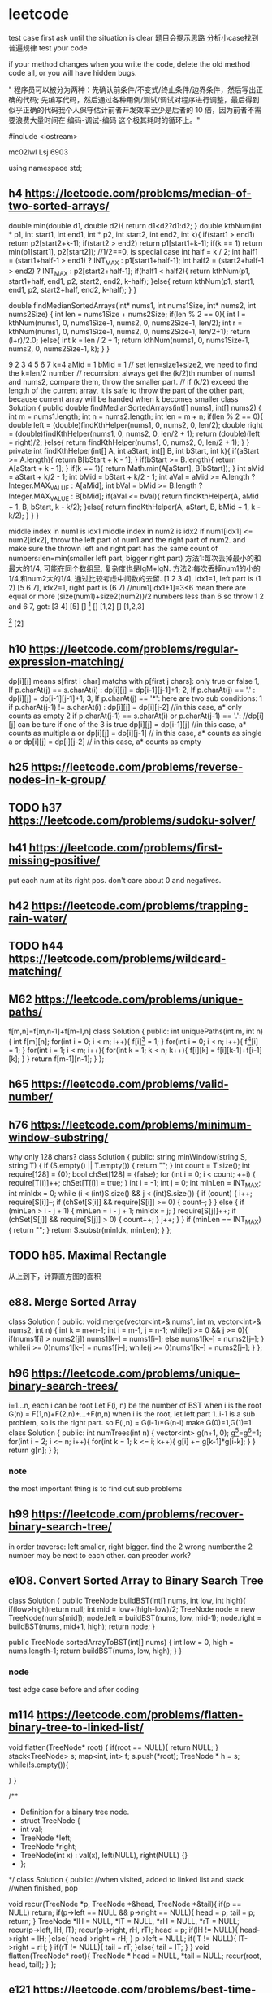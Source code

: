 * leetcode
test case first
ask until the situation is clear
题目会提示思路
分析小case找到普遍规律
test your code

if your method changes when you write the code, delete the old method code all, or you will have hidden bugs.

" 程序员可以被分为两种：先确认前条件/不变式/终止条件/边界条件，然后写出正确的代码; 先编写代码，然后通过各种用例/测试/调试对程序进行调整，最后得到似乎正确的代码我个人保守估计前者开发效率至少是后者的 10 倍，因为前者不需要浪费大量时间在 编码-调试-编码 这个极其耗时的循环上。"


#include <iostream>

mc02lwl Lsj 6903

using namespace std;
** h4 https://leetcode.com/problems/median-of-two-sorted-arrays/

double min(double d1, double d2){
    return d1<d2?d1:d2;
}
double kthNum(int * p1, int start1, int end1, int * p2, int start2, int end2, int k){
  if(start1 > end1) return p2[start2+k-1];
  if(start2 > end2) return p1[start1+k-1];
  if(k == 1) return min(p1[start1], p2[start2]); //1/2==0, is special case
  int half = k / 2;
  int half1 = (start1+half-1 > end1) ? INT_MAX : p1[start1+half-1];
  int half2 = (start2+half-1 > end2) ? INT_MAX : p2[start2+half-1];
  if(half1 < half2){
    return kthNum(p1, start1+half, end1, p2, start2, end2, k-half);
  }else{
    return kthNum(p1, start1, end1, p2, start2+half, end2, k-half);
  }
}

double findMedianSortedArrays(int* nums1, int nums1Size, int* nums2, int nums2Size) {
  int len = nums1Size + nums2Size;
  if(len % 2 == 0){
    int l = kthNum(nums1, 0, nums1Size-1, nums2, 0, nums2Size-1, len/2);
    int r = kthNum(nums1, 0, nums1Size-1, nums2, 0, nums2Size-1, len/2+1);
    return (l+r)/2.0;
  }else{
    int k = len / 2 + 1;
    return kthNum(nums1, 0, nums1Size-1, nums2, 0, nums2Size-1, k);
  }
}


9 
2 3 4 5 6 7
k=4
aMid = 1
bMid = 1
// set len=size1+size2, we need to find the k=len/2 number
// recurrsion: always get the (k/2)th number of nums1 and nums2, compare them, throw the smaller part.
// if (k/2) exceed the length of the current array, it is safe to throw the part of the other part, because current array will be handed when k becomes smaller
class Solution {
    public double findMedianSortedArrays(int[] nums1, int[] nums2) {
        int m = nums1.length;
        int n = nums2.length;
        int len = m + n;
        if(len % 2 == 0){
            double left =  (double)findKthHelper(nums1, 0, nums2, 0, len/2);
            double right =  (double)findKthHelper(nums1, 0, nums2, 0, len/2 + 1);
            return (double)(left + right)/2;
        }else{
            return findKthHelper(nums1, 0, nums2, 0, len/2 + 1);
        }
    }
    private int findKthHelper(int[] A, int aStart, int[] B, int bStart, int k){
        if(aStart >= A.length){
            return B[bStart + k - 1];
        }
        if(bStart >= B.length){
            return A[aStart + k - 1];
        }
        if(k == 1){
            return Math.min(A[aStart], B[bStart]);
        }
        int aMid = aStart + k/2 - 1;
        int bMid = bStart + k/2 - 1;
        int aVal = aMid >= A.length ? Integer.MAX_VALUE : A[aMid];
        int bVal = bMid >= B.length ? Integer.MAX_VALUE : B[bMid];
        if(aVal <= bVal){
            return findKthHelper(A, aMid + 1, B, bStart, k - k/2);
        }else{
            return findKthHelper(A, aStart, B, bMid + 1, k - k/2);
        }
    }
}

middle index in num1 is idx1
middle index in num2 is idx2
if num1[idx1] <= num2[idx2], throw the left part of num1 and the right part of num2. and make sure the thrown left and right part has the same count of numbers:len=min(smaller left part, bigger right part)
方法1:每次丢掉最小的和最大的1/4, 可能在同个数组里, 复杂度也是lgM+lgN.
方法2:每次丢掉num1的小的1/4,和num2大的1/4, 通过比较考虑中间数的去留.
[1 2 3 4], idx1=1, left part is (1 2)
[5 6 7], idx2=1, right part is (6 7) //num1[idx1+1]=3<6 mean there are equal or more (size(num1)+size2(num2))/2 numbers less than 6  
so throw 1 2 and 6 7, got:
[3 4] [5]
[] [1]
[] [1,2]
[] [1,2,3]
[1] [2]
[1] [2,3,4]
[1 2 8 9], idx1=1, left is (1)
[5 6 7], idx2=1, right is (7), because 6<8, so 6 can not be included, which cause 2 cannot be included
class Solution {
    public double oneAndArray(int [] n1, int l1, int [] n2, int l2, int r2){
	  int len = (r2-l2+1)/2;
	  if((r2-l2+1)%2 == 0){
	    int left = n2[l2+len-1];  
	    int right = n2[l2+len];
	    if(n1[l1]<left)return left;
	    else if(n1[l1]>right)return right;
	    else return n1[l1];
	  }else{//odd
	    int v1 = n2[l2+len-1], v2 = n2[l2+len], v3 = n2[l2+len+1];
	    if(n1[l1]<v1)return (v1+v2)/2.0;
	    else if(n1[l1]>v3)return (v2+v3)/2.0;
	    else return (v2+n1[l1])/2.0;
	  }
    }
    
    public double BS(int [] n1, int l1, int r1, int [] n2, int l2, int r2){
        if(l1 > r1){
          if((r2-l2+1)%2 == 0){
            return (n2[l2+(r2-l2+1)/2-1]+n2[l2+(r2-l2+1)/2])/2.0;
          }else return n2[l2+(r2-l2)/2];
        }
        if(l2 > r2){
          if((r1-l1+1)%2 == 0) return (n1[l1+(r1-l1+1)/2-1]+n1[l1+(r1-l1+1)/2])/2.0;
          else return n1[l1+(r1-l1)/2];
        }

        if(l1 == r1 && l2 == r2){
            return (n1[l1]+n2[l2])/2.0;//todo: may overflow int value
        }
	
        if(l1 == r1){
	  int len = (r2-l2+1)/2;
	  if((r2-l2+1)%2 == 0){
	    int left = n2[l2+len-1];  
	    int right = n2[l2+len];
	    if(n1[l1]<left)return left;
	    else if(n1[l1]>right)return right;
	    else return n1[l1];
	  }else{//odd
	    int v1 = n2[l2+len-1], v2 = n2[l2+len], v3 = n2[l2+len+1];
	    if(n1[l1]<v1)return (v1+v2)/2.0;
	    else if(n1[l1]>v3)return (v2+v3)/2.0;
	    else return (v2+n1[l1])/2.0;
	  }
        }
	if(l2 == r2){
	  return oneAndArray(n2,l2,n1,l1,r1);
	}

        int m1 = l1+(r1-l1)/2;
        int m2 = l2+(r2-l2)/2;
        if(n1[m1] <= n2[m2]){
            int smallLen = m1-l1+1;
            int largeLen = 0;
            if(n2[m2+1]>=n1[m1+1]){
              largeLen = r2-m2;
              int cutLen = Math.min(smallLen, largeLen);
              return BS(n1, l1+cutLen, r1, n2, l2, r2-cutLen);
            }
            else{
               largeLen = r1-m1;
               int cutLen = Math.min(smallLen, largeLen);
               return BS(n1,l1+cutLen, r1-cutLen, n2, l2, r2);
            }
        }else{
          int smallLen = m2-l2+1;
          int largeLen = 0;
          if(n2[m2+1]>=n1[m1+1]){
            largeLen = r2-m2;
            int cutLen = Math.min(smallLen, largeLen);
            return BS(n1, l1, r1, n2, l2+cutLen, r2-cutLen);
          }else{
            largeLen = r1-m1;
            int cutLen = Math.min(smallLen, largeLen);
            return BS(n1, l1, r1-cutLen, n2, l2+cutLen, r2);
          }
        }
    }
    public double findMedianSortedArrays(int[] nums1, int[] nums2) {
        return BS(nums1, 0, nums1.length-1, nums2, 0, nums2.length-1);
    }
}

** h10 https://leetcode.com/problems/regular-expression-matching/
dp[i][j] means s[first i char] matchs with p[first j chars]: only true or false
1, If p.charAt(j) == s.charAt(i) :  dp[i][j] = dp[i-1][j-1]+1;
2, If p.charAt(j) == '.' : dp[i][j] = dp[i-1][j-1]+1;
3, If p.charAt(j) == '*': 
   here are two sub conditions:
               1   if p.charAt(j-1) != s.charAt(i) : dp[i][j] = dp[i][j-2]  //in this case, a* only counts as empty
               2   if p.charAt(j-1) == s.charAt(i) or p.charAt(j-1) == '.': //dp[i][j] can be ture if one of the 3 is true
                              dp[i][j] = dp[i-1][j]    //in this case, a* counts as multiple a 
                           or dp[i][j] = dp[i][j-1]   // in this case, a* counts as single a
                           or dp[i][j] = dp[i][j-2]   // in this case, a* counts as empty
** h25 https://leetcode.com/problems/reverse-nodes-in-k-group/
** TODO h37 https://leetcode.com/problems/sudoku-solver/
** h41 https://leetcode.com/problems/first-missing-positive/
put each num at its right pos. don't care about 0 and negatives.
** h42 https://leetcode.com/problems/trapping-rain-water/
** TODO h44 https://leetcode.com/problems/wildcard-matching/

** M62 https://leetcode.com/problems/unique-paths/
f[m,n]=f[m,n-1]+f[m-1,n]
class Solution {
public:
    int uniquePaths(int m, int n) {
       int f[m][n];
       for(int i = 0; i < m; i++){
         f[i][0] = 1;
       }
       for(int i = 0; i < n; i++){
         f[0][i] = 1;
       }
       for(int i = 1; i < m; i++){
          for(int k = 1; k < n; k++){
	     f[i][k] = f[i][k-1]+f[i-1][k];
	  }
       }
       return f[m-1][n-1];
    }
};
** h65 https://leetcode.com/problems/valid-number/
** h76 https://leetcode.com/problems/minimum-window-substring/
why only 128 chars?
class Solution {
public:
    string minWindow(string S, string T) {
        if (S.empty() || T.empty())
        {
            return "";
        }
        int count = T.size();
        int require[128] = {0};
        bool chSet[128] = {false};
        for (int i = 0; i < count; ++i)
        {
            require[T[i]]++;
            chSet[T[i]] = true;
        }
        int i = -1;
        int j = 0;
        int minLen = INT_MAX;
        int minIdx = 0;
        while (i < (int)S.size() && j < (int)S.size())
        {
            if (count)
            {
                i++;
                require[S[i]]--;
                if (chSet[S[i]] && require[S[i]] >= 0)
                {
                    count--;
                }
            }
            else
            {
                if (minLen > i - j + 1)
                {
                    minLen = i - j + 1;
                    minIdx = j;
                }
                require[S[j]]++;
                if (chSet[S[j]] && require[S[j]] > 0)
                {
                    count++;
                }
                j++;
            }
        }
        if (minLen == INT_MAX)
        {
            return "";
        }
        return S.substr(minIdx, minLen);
    }
};
** TODO h85. Maximal Rectangle
从上到下，计算直方图的面积
** e88. Merge Sorted Array
class Solution {
public:
    void merge(vector<int>& nums1, int m, vector<int>& nums2, int n) {
      int k = m+n-1;
      int i = m-1, j = n-1;
      while(i >= 0 && j >= 0){
        if(nums1[i] > nums2[j]) nums1[k--] = nums1[i--];
	else nums1[k--] = nums2[j--];
      }
      while(i >= 0)nums1[k--] = nums1[i--];
      while(j >= 0)nums1[k--] = nums2[j--];
    }
};
** h96 https://leetcode.com/problems/unique-binary-search-trees/
i=1...n, each i can be root
Let F(i, n) be the number of BST when i is the root
G(n) = F(1,n)+F(2,n)+...+F(n,n)
when i is the root, let left part 1..i-1 is a sub problem, so is the right part.
so F(i,n) = G(i-1)*G(n-i)
make G(0)=1,G(1)=1
class Solution {
public:
    int numTrees(int n) {
      vector<int> g(n+1, 0);
      g[0]=g[1]=1;
      for(int i = 2; i <= n; i++){
        for(int k = 1; k <= i; k++){
          g[i] += g[k-1]*g[i-k];
	}
      } 
      return g[n];
    }
};
*** note
the most important thing is to find out sub problems
** h99 https://leetcode.com/problems/recover-binary-search-tree/

in order traverse: left smaller, right bigger. find the 2 wrong number.the 2 number may be next to each other.
can preoder work?
** e108. Convert Sorted Array to Binary Search Tree
class Solution {
    public TreeNode buildBST(int[] nums, int low, int high){
        if(low>high)return null;
        int mid = low+(high-low)/2;
	TreeNode node = new TreeNode(nums[mid]);
	node.left = buildBST(nums, low, mid-1);
	node.right = buildBST(nums, mid+1, high);
	return node;
    }
    
    public TreeNode sortedArrayToBST(int[] nums) {
        int low = 0, high = nums.length-1;
       return buildBST(nums, low, high);
    }
}
*** node
test edge case before and after coding

** m114 https://leetcode.com/problems/flatten-binary-tree-to-linked-list/
    void flatten(TreeNode* root) {
        if(root == NULL){
            return NULL;
        }
        stack<TreeNode> s;
        map<int, int> f;
        s.push(*root);
        TreeNode * h = s;
        while(!s.empty()){
            
        }
    }

/**
 * Definition for a binary tree node.
 * struct TreeNode {
 *     int val;
 *     TreeNode *left;
 *     TreeNode *right;
 *     TreeNode(int x) : val(x), left(NULL), right(NULL) {}
 * };
 */
class Solution {
public:
    //when visited, added to linked list and stack
    //when finished, pop
    
    void recur(TreeNode *p, TreeNode *&head, TreeNode *&tail){
        if(p == NULL) return;
        if(p->left == NULL && p->right == NULL){
            head = p;
            tail = p;
            return;
        }
        TreeNode *lH = NULL, *lT = NULL, *rH = NULL, *rT = NULL;
        recur(p->left, lH, lT);
        recur(p->right, rH, rT);
        head = p;
        if(lH != NULL){
          head->right = lH;
        }else{
            head->right = rH;
        }
        p->left = NULL;
        if(lT != NULL){
          lT->right = rH;
        }
        if(rT != NULL){
            tail = rT;
        }else{
            tail = lT;
        }
    }
    void flatten(TreeNode* root){
        TreeNode * head = NULL, *tail = NULL;
        recur(root, head, tail);
    }
};
** e121 https://leetcode.com/problems/best-time-to-buy-and-sell-stock/
buy sel newMin //关键是找最大差值。更大差值意味着后面有更小的buy
//变大要更新sel，变小要记录min以备后面更新buy
//变小有意义.有更小的buy, 就看看是否有更大差值, 有就更新sel-buy
greedy
[0, 1, 2, 4] 
[2, 4, 0, 3]
[0]
[1, 1]
[7,6,4,3,1]
[7,1,5,3,6,4]
int maxProfit(int* prices, int pricesSize) {
 if(pricesSize <= 0) return 0;
 int min = pricesSize[0];
 int buy = -1, sel = -1;
 int res = 0;
 for(int i = 1; i < pricesSize; i++){
   if(-1 == buy){
     if(pricesSize[i] < min) min = pricesSize[i];
     else if(pricesSize[i] > min){
       buy = min;
       sel = pricesSize[i];
     }
   }else{
     if(pricesSize[i] < min) min = pricesSize[i];
     else if(pricesSize[i] > sel) sel = pricesSize[i];
     if(min < buy && pricesSize[i] - min > sel - buy){
       buy = min;
       sel = pricesSize[i];
     }
   }
 }
 if(sel - buy > res) return sel - buy;
 return res;
}
*** note
Kadane's Algorithm: the logic is to calculate the difference (maxCur += prices[i] - prices[i-1]) of the original array
    public int maxProfit(int[] prices) {
        int maxCur = 0, maxSoFar = 0;
        for(int i = 1; i < prices.length; i++) {
            maxCur = Math.max(0, maxCur += prices[i] - prices[i-1]); //maxCur是负数时说明找到了更小的min
            maxSoFar = Math.max(maxCur, maxSoFar);
        }
        return maxSoFar;
    }
** e122. Best Time to Buy and Sell Stock II
class Solution {
public:
    int maxProfit(vector<int>& prices) {
        int total = 0;
        for(int i = 1; i < prices.size(); i++){
            if(prices[i]-prices[i-1]>0)total+=prices[i]-prices[i-1];//use difference to make code simple
        }
        return total;
    }
};
    
** h123 https://leetcode.com/problems/best-time-to-buy-and-sell-stock-iii/
3,3,5,0,0,3,1,4
3,3,5,  0,0,3,   1,4
dp: cut to make each component to be ascending, dp on each component.


3-5 
0-4 

[1,2,3,4,5]
1-5
[7,6,4,3,1]

第一次的买卖不影响第二次的
买0-2次
变小就可以卖第一次.第二次的只要找按顺序的极小极大值
不变就不动
变大就更新第一次的卖出价
先找第一次买卖
int maxProfit(int* prices, int pricesSize) {
  if(pricesSize == 0) return 0;
  int sum = 0;
  int buy1 = -1, sell1 = -1;
  int min = prices[0];
  int i = 0;
  for(i = 0; i < pricesSize; i++){
   if(buy1 == -1){
    if(prices[i] < min) min = prices[i];
    else if(prices[i] > min && buy1 == -1){
      buy1 = min;
      sell1 = prices[i];
      sum = sell1 - buy1;
    }
   }else{
     if(prices[i] > sell1){
       sell1 = prices[i];
     }else if(prices[i] < sell1){
       sum = sell1 - buy1;
       break;
     }
   }
  }

  if(i < pricesSize - 1){
    int buy2 = -1, sell2 = -1, min2 = prices[i];
    for(int k = i; k < pricesSize; k++){
      if(prices[k] < min2) min2 = prices[k];
      else if(prices[k] > min2){
        buy2 = min2;
	sell2 = prices[k];
      }
    }
    
  }
}

** m148. Sort List
class Solution {
public:
    ListNode* sortList(ListNode* head) {
       if(NULL == head)return head;
       ListNode* t = head;        
       while(t->next != NULL)t = t->next;
       qsort(head, t);
    }

void qsort(ListNode * h, ListNode * t){
  if(h == t || h == NULL || t == NULL) return;
  ListNode * r1 = NULL, * l2 = NULL;
  partition(h, t, r1, l2); 
  qsort(h, r1);
  qsort(l2, t);
}

void swap(Node * a, Node * b){
  int tmp = *a;
  *a = *b;
  *b = tmp;
}
 
void partition(Node * l, Node * r, Node *& r1, Node *& l2){
  Node * i = NULL, * j = l;
  Node * p = r;
  while(j != r){
    if(*j <= *r){
      if(i == NULL) i = l;
      else i = i->next;
      swap(i, j);
    }
    j = j->next;
  }
  if(i == NULL) i = l;
  swap(i->next, r); 
  r1 = i;
  l2 = i->next->next;
}

};

** e169. Majority Element
cnt=0 or > 0
0 从新开始
> 0: judge equal or not, if equal, add 1, if not, minus 1
class Solution {
public:
    int majorityElement(vector<int>& nums) {
        int cnt = 0;
        int pre = 0;
        for(int i = 0; i < nums.size(); i++){
            if(cnt == 0){
                pre = nums[i];
                cnt = 1;
                continue;
            }
            if(nums[i] == pre) cnt++;
            else cnt--;
        }
        return pre;
    }
};
** m207 https://leetcode.com/problems/course-schedule/
class Solution {
public:
  bool canFinish(int numCourses, vector<pair<int, int>>& prerequisites) {
    int n = numCourses;
    vector<vector<int>> g(n);
    for(auto& p:prerequisites){
      g[p.second].push_back(p.first);
    }
    vector<int> color(n,0);
    int res = 1;
    for(int i = 0; i < n; i++){
      if(color[i] == 0){
        res &= DFS(g, color, i);
      }
    }
    return res;
  }

  int DFS(vector<vector<int>>& g, vector<int>& color, int i){
    color[i] = 1;
    vector<int>& s = g[i];
    int res = 1;
    for(vector<int>::iterator it = s.begin(); it != s.end(); it++){
      if(color[*it] == 0){
        res &= DFS(g, color, *it);
      }else if(color[*it] == 1){
        return 0;
      }
    }
    color[i] = 2;
    return res;
  }
};
*** note
black node means circle, which means can not be finished.
can be used to find circle in linked list
** TODO m210 https://leetcode.com/problems/course-schedule-ii/
** TODO 230. Kth Smallest Element in a BST
in-order traverse
** m240. Search a 2D Matrix II
method 1: binary search (no such method)
method 2: throw one row or one column each time, O(m+n). begin from left bottom or right top corner both works.
class Solution {
public:
    bool searchMatrix(vector<vector<int>>& matrix, int target) {
      int m = matrix.size();
      if(m==0)return false;
      int n = matrix[0].size();
      if(n==0)return false;
      int row = 0, col = n-1;
      while(row < m && col >= 0){
	if(target > matrix[row][col]) row++;
	else if(target < matrix[row][col]) col--;
	else return true;
      }
      return false;
    }
};
** m241 https://leetcode.com/problems/different-ways-to-add-parentheses/
if n number
G(1)=1, G(2)=1
G(n)=F(1,n)+F(2,n)+...+F(n,n)
F(i,n)=G(i)*G(n-i)

2-1-1
i=1: (2)-(1-1)=2  cnt=1
i=2: (2-1)-1=0 cnt=1

2*3-4*5
i=1: cnt =2
2*(3-4*5)=2*(3-20)=2*(-17)=-34
2*((3-4)*5)=2*(-5)=-10  
i = 2: cnt = 1
(2*3)-4*5=6-20=-14
i = 3: cnt=2
(2*3-4)*5=2*5=10
(2*(3-4)*5)=-10
i = 4: cnt=1
-14  the same as i = 2?

** TODO m260. Single Number III
Method 1: store in hashset.
Method 2: XOR with 3 passes.
** m279 https://leetcode.com/problems/perfect-squares/
1=1
2=1+1
3=1+1+1
4=2*2
5=4+1
6=4+1+1
7=4+1+1+1
8=4+4
9=3*3
10=3*3+1
11=3*3+1+1
12=4+4+4
13=9+4
p[i+j*j] = min(p[i+j*j], p[i]+1), i=0...n, j=1...n
class Solution {
public:
  int numSquares(int n) {
    if(n == 0) return 0;
    vector<int> v(n+1,INT_MAX);
    v[0] = 0;
    v[1] = 1;
    for(int i = 0; i <= n; i++){
      for(int k = 1; k <= n; k++){
        if(i + k*k <=n){
          v[i+k*k] = min(v[i+k*k], v[i]+1);
        }
      }
    }
    return v[n];
  }
};
** DONE 295. Find Median from Data Stream
[2,3,4]
[1,2]
[4,3,2,1,0]
// make small.size = large.size + 1 or equal
class MedianFinder {
    priority_queue<int> small, large;
public:
    /** initialize your data structure here. */
    MedianFinder() {
        
    }
    
    void addNum(int num) {
      if(small.size() == 0 || num <= small.top()){
        small.push(num);
        if(small.size() > large.size() && small.size() - large.size() >= 2){
          int top = small.top();
          small.pop();
          large.push(-top);
        }
      }else{
        large.push(-num);
        if(large.size() > small.size() && large.size() - small.size() >= 2){
          int top = -large.top();
          large.pop();
          small.push(top);
        }
      }
    }
    
    double findMedian() {
       if(small.size() == large.size()){
         return small.top()+(-large.top()-small.top())/2.0;
       }else if(small.size() > large.size()){
         return small.top();
       }else{
         return -large.top();
       }        
    }
};

** m300. Longest Increasing Subsequence
dp
tails is an array storing the smallest tail of all increasing subsequences with length i+1 in tails[i].
len = 2   :      [4, 5], [5, 6]       => tails[1] = 5
tail分别是5,6. 最小的是5
class Solution {
public:
    int lengthOfLIS(vector<int>& nums) {
        int n = nums.size();
        vector<int> t(n);
        int size = 0;
        for(int i = 0; i < n; i++){
	  int v = nums[i];
          int l = 0, r = size-1;
	  int mid = 0;
	  int pos = -1;
          while(l<=r){//terminate condition: l > r or found
            mid = l+(r-l)/2;
	    if(v > t[mid])l = mid+1;
	    else if(v < t[mid])r = mid-1;
	    else break;
	    if((mid>0 && t[mid-1]<v && t[mid]>=v) || (mid==0&&v<t[mid])){
	      pos = mid;
	      break;
	    }
	    if(mid+1<=size-1 && t[mid]<v && v <= t[mid+1]){
	      pos = mid+1;
	      break;
	    }
          }
	  if(size>0 && t[mid]==v);
	  else if(r==mid || size==0)t[size++] = v;//和mid的值比较可以知道最后是小了还是大了
	  else if(l==mid)t[l] = v;
        }
	return size;
    }
};

public int lengthOfLIS(int[] nums) {
    int[] tails = new int[nums.length];
    int size = 0;
    for (int x : nums) {
        int i = 0, j = size; //认为最后有个INT_MAX, 这样i~j必有>=x的数
        while (i != j) { //加入循环。loop invariant: 数组里有1个以上数;
            int m = (i + j) / 2; //奇数个时指向中间; 偶数个时指向中间2个的第二个
            if (tails[m] < x)
                i = m + 1;
            else
                j = m;
        }
        tails[i] = x;
        if (i == size) ++size;
    }
    return size;
}

class Solution {
public:
    int lengthOfLIS(vector<int>& nums) {
        int n = nums.size();
        vector<int> t(n);
        int size = 0;
        for(int i = 0; i < n; i++){
            int l = 0, r = size;
            while(l < r){
                int m = l+(r-l)/2;
                if(t[m] < nums[i])l = m+1;
                else r = m;
            }
            t[l] = nums[i];
            if(l==size)++size;
        }
	    return size;
    }
};
*** note
这个dp, 在考虑新的x时, 可能得出t[size]这个新的子问题的值(size++了), 也可能要更新原有的t[i]这个子问题的值(size没有++)。
如何找t[i]<=v<t[i+1]的i: 还是像上面那样找t[i-1]<v<=t[i]的i，如何判断t[i]==v，是就是i, 否则是i-1
** DONE h315 https://leetcode.com/problems/count-of-smaller-numbers-after-self
merge sort
when merge from bottom to up, you can add the number of smaller directly, which is O(1).
we need to add only when left part is bigger than right part, .
we add when a number of left part is pop out of the head of the vector, the count to add is the count of popped number of the right part.
[1]
[1,1]
[1,2]
[1,0]
[1,1,1]
[3,1,1]
[1,1,3]
[1,3,1]
[1,2,3]
[1,3,2]
[3,2,1]
[3,2,0,1]
[5,2,6,1]
//相等时, 前面的先出
[2,4,2,3]
[2,4,0,2]
class Solution {
    map<int, int> idx2cnt;  
public:
  void merge(vector<pair<int, int>>& nums, int l1, int r1, int l2, int r2){
    int i = l1, k = l2;
    vector<pair<int, int>> v;
    int cnt = 0;
    while(i <= r1 || k <= r2){
      if(i <= r1 && k <= r2){
        if(nums[i].second <= nums[k].second){
	  v.push_back(nums[i]);
	  idx2cnt[nums[i].first] += cnt;
	  i++;
	}else{
	  v.push_back(nums[k]);
	  k++;
	  cnt++;
	}
      }else if(i <= r1){
	  v.push_back(nums[i]);
	  idx2cnt[nums[i].first] += cnt;
	  i++;
      }else if(k <= r2){
	  v.push_back(nums[k]);
	  k++;
	  cnt++;
      }
    }
    for(int j = l1; j <= r2; j++){
      nums[j] = v[j-l1];
    }
  }
  void ms(vector<pair<int, int>>& nums, int l, int r){
    if(l >= r) return;
    int mid = l + (r-l)/2;
    ms(nums, l, mid);
    ms(nums, mid+1, r);
    merge(nums, l, mid, mid+1, r);
  }
  vector<int> countSmaller(vector<int>& nums) {
    if(nums.size() < 1){
      vector<int> v;
      return v;
    }
    if(nums.size() == 1){
      vector<int> v;
      v.push_back(0);
      return v;
    }
    vector<pair<int, int>> idx_pair;
    for(int i = 0; i < nums.size(); i++){
      pair<int, int> p;
      p.first = i;
      p.second = nums[i];
      idx_pair.push_back(p);
      idx2cnt[i] = 0;  
    }
    ms(idx_pair, 0, nums.size()-1);

    vector<int> res(nums);
    for(int i = 0; i < nums.size(); i++){
      res[i] = idx2cnt[i];
    }
    return res;
  }
};

** 326. Power of Three
class Solution {
public:
    bool isPowerOfThree(int n) {
        return fmod(log10(n)/log10(3),1) == 0; //为什么不能用<0.000001判断?
    }
};
** h329 https://leetcode.com/problems/longest-increasing-path-in-a-matrix/
draw a DAG and find longest path
each edge with weight -1, find shortest path
why need topological sort? to make sure we relax in the same order as the shortest path
07'
class Solution {
public:
    int longestIncreasingPath(vector<vector<int>>& matrix) {
      int m = matrix.size();
      int n = matrix[0].size();
      if(m == 0 || n == 0)return 0;
      vector<vector<int>> g(m*n);
      for(int i = 0; i < m; i++){
        for(int k = 0; k < n; k++){
	  int v = matrix[i][k];
	  int node = n*i+k;
	  if(i > 0 && matrix[i-1][k] > v) g[node].push_back(n*(i-1)+k);
	  if(k < n-1 && matrix[i][k+1] > v) g[node].push_back(n*i+k+1);
	  if(i < n-1 && matrix[i+1][k] > v) g[node].push_back(n*(i+1)+k);
	  if(k > 0 && matrix[i][k-1] > v) g[node].push_back(n*i+k-1);
	}
      }
      stack<int> s;
      DFS(g, s);
      
    }
    
    DAGRelax(vector<vector<int>>& g, stack<int>& s){
      while(!s.empty()){
        int cur = s.top();
	
	s.pop();
      }
    }

    void DFS(vector<vector<int>> & g, stack<int>& s){
      int N = g.size();
      vector<int> color(N, 0);
      for(int i = 0; i < N; i++){
        if(color[i] == 0){
	  DFS(g, i, s);
	}
      }
    }
    
    void DFSVisit(vector<vector<int>> & g, int i, stack<int>& s){
       for(int k = 0; k < g[i].size(); k++){
         if(color[g[i][k]] == 0){
	   DFSVisit(g, g[i][k], s);
	 }
       }
       color[i] = 1;
       s.push(i);
    }
};
** TODO e350. Intersection of Two Arrays II

** TODO h403. Frog Jump

** m648 https://leetcode.com/problems/replace-words/
a an bot
a bottle with another
class Solution {
public:
  string replaceWords(vector<string>& dict, string sentence) {
    unordered_set<string> set;
    for(auto & str:dict){
      set.insert(str);
    }
    int start = 0, end = 0;
    string res;
    for(start = 0; start < sentence.size();){ //start++没删导致bug
      end = start+1;
      while(end < sentence.size() && sentence[end] != ' '){
        end++;
      }
      string w = sentence.substr(start,end-start);
      string r = w;
      for(int k = 1; k <= w.size(); k++){
        r = w.substr(0,k);
        if(set.find(r)!=set.end()){
	  break;
	}
      }
      res += r + " ";
      start = end+1;
    }
    if(res[res.size()-1] == ' ')return res.substr(0, res.size()-1);
    return res;
  }
};
*** note
if your method changes when you write the code, delete the old method code all, or you will have hidden bugs.
** h685 https://leetcode.com/problems/redundant-connection-ii/
a)one vertex has 2 parent, or b) a circle exist(means there is a back edge which points to the root).
if a), compare the 2 edge, choose the latter one
if b), consider all the edges in the circle, choose the last one
a) b) may happen together

if current edge makes the graph inval

[[1,2], [2,1]]
p[0, 2, 1]
p[0, 1, 2]

[[1,2]A, [2,3], [3,2]B]
[[2,3], [3,2]A, [1,2]B]

//this answer can handle [[1,2],[2,1]]
class Solution {
public:
    vector<int> findRedundantDirectedConnection(vector<vector<int>>& edges) {
        int n = edges.size();
        vector<int> parent(n+1, 0), candA, candB;
        // step 1, check whether there is a node with two parents
        for (auto &edge:edges) {
            if (parent[edge[1]] == 0)
                parent[edge[1]] = edge[0]; 
            else {
                candA = {parent[edge[1]], edge[1]};
                candB = edge;
                edge[1] = 0; // remove this edge
            }
        } 
        // step 2, union find
        for (int i = 1; i <= n; i++) parent[i] = i; //reset p to self
        for (auto &edge:edges) {
            if (edge[1] == 0) continue; // 拿掉B边
            int u = edge[0], v = edge[1], pu = root(parent, u);
            // Now every node only has 1 parent, so root of v is implicitly v
            if (pu == v) {//找到的root是v自己, 说明是circle
                if (candA.empty()) return edge; //有circle且无AB
                return candA;//无B的情况, 还有circle, 就是A
            }
            parent[v] = pu;
        }
        return candB; //有A的情况, 无circle就肯定是B
    }
private:
    int root(vector<int>& parent, int k) {
        if (parent[k] != k) 
            parent[k] = root(parent, parent[k]);
        return parent[k];
    }
};
*** note
when not easy to find the root to use DFS, it means union find may be ok.
how to judge a circle:union find on each vertex(slow); DFS and check if back edge exist(fast, check 207)
how to judge a tree of directed graph: dfs, each edge is tree edge.
modify the tree to make simple.
** e743 https://leetcode.com/problems/network-delay-time/
1->3 8
1->2 1
2->3 2

1(0) 3(8) 2(1)
2(1) 3(3)
3(3)  

1->3 8
1->2 1
1(0) 3(8) 2(1)


[[1,2,1],[1,3,8],[2,3,2]]
3
1

[[2,1,1],[2,3,1],[3,4,1]]
4
2

struct VW{
  int v;
  int w; 
};   

class mycomparison
{
  bool reverse;
public:
  mycomparison(const bool& revparam=false)
    {reverse=revparam;}
  bool operator() (const VW& lhs, const VW&rhs) const
  {
    if (reverse) return (lhs.w>rhs.w);
    else return (lhs.w<rhs.w);
  }
};

class Solution {
public:
  void relax(int ){
  }
  int networkDelayTime(vector<vector<int>>& times, int N, int K) {
    vector<vector<VW>> g(N+1);
    for(auto & vec:times){
      VW vw;
      vw.v = vec[1];
      vw.w = vec[2];
      g[vec[0]].push_back(vw);
    }
    int l = 0;
    priority_queue<VW, vector<VW>, mycomparison> pq;
    vector<int> len(N+1, INT_MAX);
    len[K]=0;
    VW vwK;
    vwK.v = K;
    vwK.w = 0;
    pq.push(vwK);
      int cnt = 0;
    while(!pq.empty() && cnt <N){
      int w = pq.top().w;
      int nod = pq.top().v;
      pq.pop(); //means visited and included
        cnt++;
      for(int k = 0; k < g[nod].size();k++){
        if(len[g[nod][k].v]>len[nod]+g[nod][k].w){
	      len[g[nod][k].v]=len[nod]+g[nod][k].w;
	    }
	VW vw;
	vw.v = g[nod][k].v;
	vw.w = len[g[nod][k].v];
	pq.push(vw);
      }
    }
    int res = INT_MIN;
    for(int i = 1; i <= N; i++){
      if(len[i] == INT_MAX)
        return -1;
      if(len[i] > res) res = len[i];
    }
    if(l == INT_MAX) return -1;
    return res;
  }
};


struct VW{
  int v;
  int w; 
};   

class Solution {
public:
  int extractMin(const vector<int>& len, int N){
    int min = INT_MAX;
    int idx;
    for(int i = 1; i <= N ; i++){
      if(len[i] != -1 && len[i] < min){ //1 means extracted
        min = len[i];
	idx = i;
      }
    }
    return idx;
  }
  int networkDelayTime(vector<vector<int>>& times, int N, int K) {
    vector<vector<VW>> g(N+1);
    for(auto & vec:times){
      VW vw;
      vw.v = vec[1];
      vw.w = vec[2];
      g[vec[0]].push_back(vw);
    }
    vector<int> len(N+1, INT_MAX);
    len[K]=0;
    int cnt = 0;
    while(cnt < N){
      int nod = extractMin(len, N);
      for(int k = 0; k < g[nod].size();k++){
        if(len[g[nod][k].v]>len[nod]+g[nod][k].w){
      	      len[g[nod][k].v]=len[nod]+g[nod][k].w;
      	    }
      }
      cnt++;
      if(cnt<=N-1)
        len[nod] = -1;
      if(cnt==N)
        return len[nod];
    }
    return -1;
  }
};
*** note
when v is added, the shortest path to v is found.
the last added node has the longest shortest path.//right
if u is added to S before v, then shortest path to u is shorter than that to v
** h793 https://leetcode.com/problems/preimage-size-of-factorial-zeroes-function/
5 10 15 20 25 6*5 7*5 8*5 9*5 10*5
take attention to 5^2,5^3,5^4
given k, find max n, such that 5^n <= k*5.
(k*5)! contains cnt(cnt >= k) zeros: cnt-k=n-1+n-2+...+(2-1) when n >=2 
0:0!-4! (1*5)-(0*5)
1:5!-9! (2*5)-(1*5)
2:10!-14! (3*5)-(2*5)
3:15!-19!
4:20!-24!
5:0
6:25!-29!
7:
count the number of 5 as a factor
** DONE h847 https://leetcode.com/problems/shortest-path-visiting-all-nodes/

class Solution {
public: int res;

public:
    void DFS(vector<vector<int>>& graph, vector<int>& visited, vector<int>& nodes, int cur, int cnt){
        if(res == graph.size()-1) return; // TLE if without this line. this means optimal path found. if all nodes connected to each other, this prune is important
        if(visited[cur] == 0)cnt++;
        if(cnt == graph.size()){
          if(nodes.size() < res) res = nodes.size();
        }
        if(nodes.size()>=res) return;
        visited[cur]++;
        nodes.push_back(cur);
        int minV = INT_MAX, idx = -1;
        for(auto i : graph[cur]) minV = min(minV, visited[i]);//visited nodes are in nodes, not visited  node has the minV
        for(auto i : graph[cur]){
          if(visited[i] == minV){
            DFS(graph, visited, nodes, i, cnt);
          }
        }
        nodes.pop_back();
        visited[cur]--;
    }

    int shortestPathLength(vector<vector<int>>& graph) {
        vector<int> visited(graph.size(), 0);
        res = INT_MAX;
        vector<int> nodes;
        for(int i = 0; i < graph.size(); i++){
            DFS(graph, visited, nodes, i, 0);
        }
        return res;
    }
};




class Solution {
public:
    int result;
    void dfs(vector<vector<int>>& graph, vector<int>& cur, vector<int>& visited, int count) {
        if (result == graph.size()) return; //optimal case: nodes in one line
        if (count == graph.size()) {
            result = min(result, int(cur.size()));
            return;
        }
        if (cur.size() >= result) return;
        int pos = cur.back();
        
        int minv = INT_MAX;
        for (auto n : graph[pos]) minv = min(minv, visited[n]);
        for (auto n : graph[pos]) {
            if (visited[n] == minv) {
                cur.push_back(n);
                if (!visited[n]) count++;
                visited[n]++;
                dfs(graph, cur, visited, count);
                visited[n]--;
                if (!visited[n]) count--;
                cur.pop_back();                
            }
        }
    }
    
    int shortestPathLength(vector<vector<int>>& graph) {
        result = INT_MAX;
        vector<int> cur;
        vector<int> visited(graph.size(), 0);
        int count = 0;
        for (int i = 0; i < graph.size(); i++) {
            cur.push_back(i);
            visited[i]++;
            count++;
            dfs(graph, cur, visited, count);
            count--;
            visited[i]--;
            cur.pop_back();
        }
        return result - 1;
    }
};
** h854 https://leetcode.com/problems/k-similar-strings/
one swap can make one number at the right position, so at most only n-1 swap needed.
1. one swap matches two
2. one swap matches one, and destroy 0 mathch
greedy:i from 0 to size-1, always choose the best swap for i.
choose best: j from i+1 to size-1, find all possible match, then cmp each match with recursion and backtracking
abcdd
dcdba 
dcba


abc 
cba: 1
cab
abc
bca
acb
bac

abac 
baca  
** DONE https://leetcode.com/problems/maximum-gap/
assume n numbers: gap = (max-min)/n-1
n-1 gaps between min-max.
n-2 numbers put into n-1 gaps, means there is at least 1 empty gap, which means the result is between two successive gaps.
float is too difficult to handle, we change to use int.
intGap = ceil(floatGap), integers in gap, their distance < intGap, so the algorithm still works
[3,6,9,1]
[10]
[1,1,1,1]
[1,2,3,10000]
[1,2,4]
[1,5,6]
[1,2,3,4,5,6]
[1,9]
[11,0]
[6,1,3]
[1,9,100]

int maximumGap(int* nums, int numsSize) {
  if(numsSize < 2) return 0;
  int min = nums[0], max = nums[0];
  for(int i = 1; i < numsSize; i++){
    if(nums[i] < min) min = nums[i];
    if(nums[i] > max) max = nums[i];
  }
  int gap = ceil((max - min)*1.0 / (numsSize-1)*1.0);
  int * pmin = (int*)malloc(numsSize*4);
  int * pmax = (int*)malloc(numsSize*4);
  for(int i = 0; i < numsSize; i++){
    pmin[i] = max;
    pmax[i] = min;
  }
  for(int i = 0; i < numsSize; i++){
    if(nums[i] == min || nums[i] == max)continue;
    int idx = (int)((nums[i]-min)/gap);
    if(nums[i] < pmin[idx])pmin[idx] = nums[i];
    if(nums[i] > pmax[idx])pmax[idx] = nums[i];
  }
  int maxGap = 0;
  int last = min;
  For(int i = 0; i < numsSize; i++){
    if(pmin[i]!=max && pmin[i]!=min){
        if(pmin[i] - last > maxGap)maxGap = pmin[i] - last;
        last = pmax[i];
    }
  }
  if(max - last > maxGap)maxGap = max - last;
  //free(pmin);
  //free(pmax); //no need to free in leetcode
  return maxGap;
}

** m931 https://leetcode.com/problems/minimum-falling-path-sum/
f[r][c] = min(f[r-1][c-1]+A[r][c], f[r-1][c]+A[r][c], f[r-1][c+1]+A[r][c])
class Solution {
public:
  int minFallingPathSum(vector<vector<int>>& A) {
    int m = A.size();
    int n = A[0].size();
    int f[m][n];
    for(int i = 0; i < n; i++){
      f[0][i] = A[0][i];
    }
    for(int r = 1; r < m; r++){
      for(int c = 0; c < n; c++){
        if(c==0)
          f[r][c] = min(f[r-1][c]+A[r][c], f[r-1][c+1]+A[r][c]);
	else if(c==n-1)
          f[r][c] = min(f[r-1][c-1]+A[r][c], f[r-1][c]+A[r][c]);
	else
          f[r][c] = min(f[r-1][c-1]+A[r][c], f[r-1][c]+A[r][c], f[r-1][c+1]+A[r][c]);
      }
    }
    int min = INT.MAX;
    for(int i = 0; i < n; i++){
      if(f[m-1][i] < min)min = f[m-1][i];
    }
    return min;
  }
};
*** note
f can be removed, just use A.
min({1,2,3}) == 1
** https://leetcode.com/problems/minimum-height-trees/
先简化问题:不断地去掉叶子
n=1;
n>1;
vector<int> findMinHeightTrees(int n, vector<pair<int, int>>& edges) {
  vector<int> v;
  if(n == 1){
    v.push_back(0);
    return v;
  }
	
  vector<set<int> > adj;
  set<int> s;
  for(int i = 0; i < n; i++){
    adj.push_back(s);
  }
  for(vector<pair<int, int>>::iterator it = edges.begin(); it != edges.end(); it++){
    adj[it->first].insert(it->second);
    adj[it->second].insert(it->first);
  }
	
  vector<int> leaves;
  for(int i = 0; i < n; i++){
    if(adj[i].size() == 1){
      leaves.push_back(i);
    }
  }
	
  while(n > 2){
    n -= leaves.size();
    vector<int> newleaves; //注意局部化:之前这行在外面导致错误
    for(vector<int>::iterator it = leaves.begin(); it != leaves.end(); it++){
      int peer = *(adj[*it].begin());
      adj[peer].erase(*it);
      if(adj[peer].size() == 1){
	newleaves.push_back(peer);
      }
    }
    leaves = newleaves;
  }
  return leaves;
}

/*
  kmp:strstr(s,p) 利用p中已匹配的字符串里跳跃; 跳跃的最大长度就是p中后缀和前缀匹配的最大长度;预处理p时遇到不匹配就利用pi[]往前回退;
  匹配时和预处理时的逻辑一样(匹配就已匹配长度加一, 没匹配就根据pi[]回退)
*/

** TreeNode* lowestCommonAncestor(TreeNode* root, TreeNode* p, TreeNode* q) 
{
  if(p->val < root->val && q->val < root->val){
    return lowestCommonAncestor(root->left, p, q);
  }else if(p->val > root->val && q->val > root->val){
    return lowestCommonAncestor(root->right, p, q);
  }else return root;
}

//0
//1 0
//2 0
//0 1
//1 0 1
//2 1 0
//3 2 0
//2 5 0 1
//2 0 0
//5 0 0 0 0 2 0
//3 0 2 0 1 
** bool canJump(int* nums, int numsSize) {
    int len = 0;
    int pos = 0;
    for(int i = 0; i < numsSize; i++){
        if(numsSize-1 == i) {
            printf("true");
            return true;
        }
        if(nums[i] == 0){
            if(i - pos >= len) {
                printf("false");
                return false;
            }
        }
        if(nums[i]+i-pos > len){
            len = nums[i];
            pos = i;
        }
    }
    return true;
}

//dp:down to up
//"()(()"
//"()(((()))"
//(()
//(())
//)()())
//((
//)
//()
//(())()
//((())())
//(
//遇到), 有匹配p[i]=p[i-1]+2; 无匹配, len重新开始计
** int longestValidParentheses(string s) {
  int max = 0;
  int *p = new int[s.length()];
  int i = 0;
  std::stack<char> st;
  for ( std::string::iterator it=s.begin(); it!=s.end(); ++it){
    p[i] = 0;
    char c = *it;
    if(c == ')'){
      if(i>=1){
	if(s[i-1] == '('){
	  if(i <= 1){
	    p[i] = 2;
	  }else{
	    p[i] = p[i-2]+2;
	  }
	}else{
	  if(s[i-1-p[i-1]] == '('){
	    p[i] = p[i-1]+2+p[i-1-p[i-1]-1];;
	  }
	}
      }
    }
    if(p[i]>max)max=p[i];
    i++;
  }

  delete [] p;
  return max;
}


ListNode* addTwoNumbers(ListNode* l1, ListNode* l2) {
  struct ListNode* head = NULL, tail = NULL;
  int more = 0;
  while(l1 != NULL && l2 != NULL){
    int sum = l1->val + l2->val + more;
    if(sum >= 10){
      more = 1;
      sum -= 10;
    }

    if(head == NULL){
      head = new ListNode;
      head->val = sum;
      head->next = NULL;
      tail = head;
    }
    l1 = l1->next;
    l2 = l2->next;
  }//while
}


/**
 * Definition for singly-linked list.
 * struct ListNode {
 *     int val;
 *     ListNode *next;
 *     ListNode(int x) : val(x), next(NULL) {}
 * };
 */
class Solution {
public:
  //0 + 0
  //1 + 2
  //12 + 34
  //9+7
  //12 + 3
  //21 + 300
  //9 + 99
  //999 + 1
  ListNode* addTwoNumbers(ListNode* l1, ListNode* l2) {
    struct ListNode* head = NULL, *tail = NULL;
    int more = 0;
    while(l1 != NULL && l2 != NULL){
      int sum = l1->val + l2->val + more;
      more = 0;
      if(sum >= 10){
	more = 1;
	sum -= 10;
      }

      if(head == NULL){
	tail = new ListNode(sum);
	tail->val = sum;
	tail->next = NULL;
	head = tail;
      }else{
	tail->next = new ListNode(sum);
	tail->next->val = sum;
	tail = tail->next;
      }
      l1 = l1->next;
      l2 = l2->next;
    }//while
    
    while(l1 != NULL){
      int sum = l1->val + more;
      more = 0;
      if(sum >= 10){
	more = 1;
	sum -= 10;
      }
      tail->next =new ListNode(sum);
      tail->next->val = sum;
      tail = tail->next;
      l1 = l1->next;
    }
    
    while(l2 != NULL){
      int sum = l2->val +more;
      more = 0;
      if(sum >= 10){
	more = 1;
	sum -= 10;
      }
      tail->next =new ListNode(sum);
      tail->next->val = sum;
      tail = tail->next;
      l2 = l2->next;
    }
    
    if(more > 0){
      tail->next =new ListNode(1);
      tail->next->val = 1;
      tail = tail->next;
    }
    
    return head;
  }
};

** https://leetcode.com/problems/find-peak-element/description/
// 1 2 3 4 5 1
// 3 1
// 1 3 -1
// 1 3 1
// 1,2,3,1
// 1,2,1,3,5,6,4
// 1 2 3
// 3 2 1
// 下降就是峰值
// 一定有峰值
// 二分: 如果是,返回; 
// a[mid]>a[mid-1]
//   a[mid]>a[mid+1] 找到
//   <: 往右找
// a[mid]<a[mid-1] 往左找
int findPeakElement(int* nums, int numsSize) {
    if(nums == null || numsSize < 1)
        return -1;
    int left = 0, right = numsSize-1;
    while(left <= right){
        int mid = left + (right - left)/2;
        if(left == right){
            return left;
        }
        if(right-left==1){
            if(nums[right]>nums[left]){
                return right;
            }else{
                return left;
            }
        }
        if(nums[mid]>nums[mid-1]){
            if(nums[mid]>nums[mid+1]){
                return mid;
            }else{
                left = mid+1;
            }
        }else{//<
            right = mid -1;
        }
    }
    return -1;
}


** 有序也是循环有序的一种; 必有一半是有序的
//1
//1 2
//3 4 1 2
int BS(int a[], int low, int high, int val){
  if(a == NULL || high < low || low < 0 || high < 0){
    return -1;
  }
  int mid = low + (high - low)/2;
  if(a[mid] == val){
    return mid;
  }else if(mid-1 >= low && a[low] <= a[mid-1]){
    if(a[low] <= val && val <= a[mid-1]){
      return BS(a, low, mid-1, val);
    }else{
      return BS(a, mid+1, high, val);
    }
  }else if(mid+1 <= high){
    if(a[mid+1] <= val && val <= a[high]){
      return BS(a, mid+1, high, val);
    }else{
      return BS(a, low, mid-1, val);
    }
  }

  return -1;
}

** 36进制加减法

int main(){
  int a[]={1};
  cout<<BS(a, 0, 0, 1)<<endl;
  cout<<BS(a, 0, 0, -1)<<endl;
  int a1[]={1, 2};
  cout<<BS(a1, 0, 1, 2)<<endl;
  cout<<BS(a1, 0, 1, -1)<<endl;
  int a2[]={3, 4, 1, 2};
  cout<<BS(a2, 0, 3, 3)<<endl;
  cout<<BS(a2, 0, 3, 5)<<endl;

  return 0;
}

class Solution {
public int res = INT_MAX;

public:
    void BFS(vector<vector<int>>& graph, vector<int>& visited, vector<int>& nodes, int steps){
        if(nodes.size() == graph.size()){
            if(steps < res) res = steps;
        }
    }
    int shortestPathLength(vector<vector<int>>& graph) {
        int steps = 0;
        vector<int> visited(graph.size(), 0);
        vector<int> nodes;
        queue<int> q;
        for(int i = 0; i < graph.size(); i++){
            visited[i]++;
            nodes.push_back(i);
            q.push_back(i);
            while(!q.empty(){
                int cur = q.front();
		vector<int>& v = graph[cur];
		int idx = 0, minVal = INT_MAX;
		for(int k = 0; k < v.size(); k++){
		  if(visited[v[k]] < minVal){
		    minVal = visited[v[k]];
		    idx = k;
		  }
		}
		for(int k = 0; k < v.size(); k++){
		  if(visited[v[k]] == 0)nodes.push_back();
		}
            }
                 
            BFS(graph, visited, nodes, 1);
            visited[i]--;
            nodes.pop_back(i);
        }
        return res;
    }
};

[0 1]

[0 1 2] no
[1 0 2] yes finish

[0 1 2]


class Solution {
    public int shortestPathLength(int[][] graph) {
        int N = graph.length;
        Queue<State> queue = new LinkedList();
        int[][] dist = new int[1<<N][N];
        for (int[] row: dist) Arrays.fill(row, N*N);

        for (int x = 0; x < N; ++x) {
            queue.offer(new State(1<<x, x));
            dist[1 << x][x] = 0;
        }

        while (!queue.isEmpty()) {
            State node = queue.poll();
            int d = dist[node.cover][node.head];
            if (node.cover == (1<<N) - 1) return d;

            for (int child: graph[node.head]) {
                int cover2 = node.cover | (1 << child);
                if (d + 1 < dist[cover2][child]) {
                    dist[cover2][child] = d + 1;
                    queue.offer(new State(cover2, child));

                }
            }
        }

        throw null;
    }
}

class State {
    int cover, head;
    State(int c, int h) {
        cover = c;
        head = h;
    }
}

class Solution {
public:
    vector<int> findRedundantDirectedConnection(vector<vector<int>>& edges) {
      int n = edges.size();
      vector<int> p(n+1, 0);
      int p2 = -1, son = -1;
      for(auto & edge:edges){
        if(p[edge[1]] == 0){
	  p[edge[1] = edge[0];
	}else{
	  p2 = edge[0];
	  son = edge[1];
	  return edge;
	}
      }
      
    }
};
